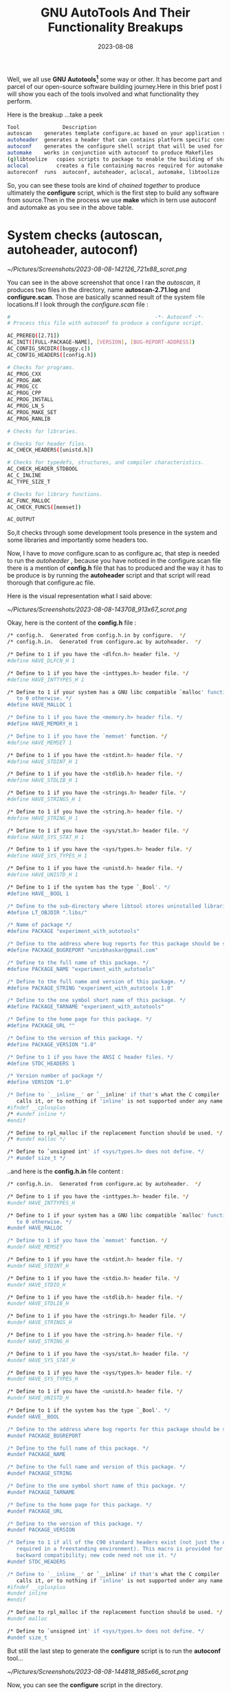 #+BLOG: Unixbhaskar's Blog
#+POSTID: 1500
#+title: GNU AutoTools And Their Functionality Breakups
#+date: 2023-08-08
#+tags: Technical GNU Tools Automation Opensource

Well, we all use *GNU Autotools[fn:1]* some way or other. It has become part and parcel
of our open-source software building journey.Here in this brief post I will show
you each of the tools involved and what functionality they perform.

Here is the breakup ...take a peek

#+BEGIN_SRC bash
Tool	          Description	                                                      Requires	                        Produces
autoscan	generates template configure.ac based on your application source	                            configure.scan
autoheader	generates a header that can contains platform specific constants	                          configure.ac	config.h.in
autoconf	generates the configure shell script that will be used for system profiling	             configure.ac  config.h.in	configure, config.h
automake	works in conjunction with autoconf to produce Makefiles	               autoconf                       Makefile.am  Makefile.in
(g)libtoolize	copies scripts to package to enable the building of shared libraries                                  shared linraries, .so
aclocal	        creates a file containing macros required for automake          configure.ac, Makefile.am	         aclocal.m4
autoreconf	runs  autoconf, autoheader, aclocal, automake, libtoolize         all of the above	                configure
#+END_SRC

So, you can see these tools are kind of /chained together/ to produce ultimately
the *configure* script, which is the first step to build any software from
source.Then in the process we use *make* which in tern use autoconf and automake
as you see in the above table.

* System checks (autoscan, autoheader, autoconf)

[[~/Pictures/Screenshots/2023-08-08-142126_721x88_scrot.png]]

You can see in the above screenshot that once I ran the /autoscan/, it produces
two files in the directory, name *autoscan-2.71.log* and *configure.scan*. Those are
basically scanned result of the system file locations.If I look through the
/configure.scan/ file :

#+BEGIN_SRC bash
#                                               -*- Autoconf -*-
# Process this file with autoconf to produce a configure script.

AC_PREREQ([2.71])
AC_INIT([FULL-PACKAGE-NAME], [VERSION], [BUG-REPORT-ADDRESS])
AC_CONFIG_SRCDIR([buggy.c])
AC_CONFIG_HEADERS([config.h])

# Checks for programs.
AC_PROG_CXX
AC_PROG_AWK
AC_PROG_CC
AC_PROG_CPP
AC_PROG_INSTALL
AC_PROG_LN_S
AC_PROG_MAKE_SET
AC_PROG_RANLIB

# Checks for libraries.

# Checks for header files.
AC_CHECK_HEADERS([unistd.h])

# Checks for typedefs, structures, and compiler characteristics.
AC_CHECK_HEADER_STDBOOL
AC_C_INLINE
AC_TYPE_SIZE_T

# Checks for library functions.
AC_FUNC_MALLOC
AC_CHECK_FUNCS([memset])

AC_OUTPUT

#+END_SRC

So,it checks through some development tools presence in the system and some
libraries and importantly some headers too.

Now, I have to /move/ configure.scan to as configure.ac, that step is needed to
run the /autoheader/ , because you have noticed in the configure.scan file there
is a mention of *config.h* file that has to produced and the way it has to be
produce is by running the *autoheader* script and that script will read thorough
that configure.ac file.

Here is the visual representation what I said above:

[[~/Pictures/Screenshots/2023-08-08-143708_913x67_scrot.png]]

Okay, here is the content of the *config.h* file :

#+BEGIN_SRC bash
/* config.h.  Generated from config.h.in by configure.  */
/* config.h.in.  Generated from configure.ac by autoheader.  */

/* Define to 1 if you have the <dlfcn.h> header file. */
#define HAVE_DLFCN_H 1

/* Define to 1 if you have the <inttypes.h> header file. */
#define HAVE_INTTYPES_H 1

/* Define to 1 if your system has a GNU libc compatible `malloc' function, and
   to 0 otherwise. */
#define HAVE_MALLOC 1

/* Define to 1 if you have the <memory.h> header file. */
#define HAVE_MEMORY_H 1

/* Define to 1 if you have the `memset' function. */
#define HAVE_MEMSET 1

/* Define to 1 if you have the <stdint.h> header file. */
#define HAVE_STDINT_H 1

/* Define to 1 if you have the <stdlib.h> header file. */
#define HAVE_STDLIB_H 1

/* Define to 1 if you have the <strings.h> header file. */
#define HAVE_STRINGS_H 1

/* Define to 1 if you have the <string.h> header file. */
#define HAVE_STRING_H 1

/* Define to 1 if you have the <sys/stat.h> header file. */
#define HAVE_SYS_STAT_H 1

/* Define to 1 if you have the <sys/types.h> header file. */
#define HAVE_SYS_TYPES_H 1

/* Define to 1 if you have the <unistd.h> header file. */
#define HAVE_UNISTD_H 1

/* Define to 1 if the system has the type `_Bool'. */
#define HAVE__BOOL 1

/* Define to the sub-directory where libtool stores uninstalled libraries. */
#define LT_OBJDIR ".libs/"

/* Name of package */
#define PACKAGE "experiment_with_autotools"

/* Define to the address where bug reports for this package should be sent. */
#define PACKAGE_BUGREPORT "unixbhaskar@gmail.com"

/* Define to the full name of this package. */
#define PACKAGE_NAME "experiment_with_autotools"

/* Define to the full name and version of this package. */
#define PACKAGE_STRING "experiment_with_autotools 1.0"

/* Define to the one symbol short name of this package. */
#define PACKAGE_TARNAME "experiment_with_autotools"

/* Define to the home page for this package. */
#define PACKAGE_URL ""

/* Define to the version of this package. */
#define PACKAGE_VERSION "1.0"

/* Define to 1 if you have the ANSI C header files. */
#define STDC_HEADERS 1

/* Version number of package */
#define VERSION "1.0"

/* Define to `__inline__' or `__inline' if that's what the C compiler
   calls it, or to nothing if 'inline' is not supported under any name.  */
#ifndef __cplusplus
/* #undef inline */
#endif

/* Define to rpl_malloc if the replacement function should be used. */
/* #undef malloc */

/* Define to `unsigned int' if <sys/types.h> does not define. */
/* #undef size_t */

#+END_SRC

..and here is the *config.h.in* file content :

#+BEGIN_SRC bash
/* config.h.in.  Generated from configure.ac by autoheader.  */

/* Define to 1 if you have the <inttypes.h> header file. */
#undef HAVE_INTTYPES_H

/* Define to 1 if your system has a GNU libc compatible `malloc' function, and
   to 0 otherwise. */
#undef HAVE_MALLOC

/* Define to 1 if you have the `memset' function. */
#undef HAVE_MEMSET

/* Define to 1 if you have the <stdint.h> header file. */
#undef HAVE_STDINT_H

/* Define to 1 if you have the <stdio.h> header file. */
#undef HAVE_STDIO_H

/* Define to 1 if you have the <stdlib.h> header file. */
#undef HAVE_STDLIB_H

/* Define to 1 if you have the <strings.h> header file. */
#undef HAVE_STRINGS_H

/* Define to 1 if you have the <string.h> header file. */
#undef HAVE_STRING_H

/* Define to 1 if you have the <sys/stat.h> header file. */
#undef HAVE_SYS_STAT_H

/* Define to 1 if you have the <sys/types.h> header file. */
#undef HAVE_SYS_TYPES_H

/* Define to 1 if you have the <unistd.h> header file. */
#undef HAVE_UNISTD_H

/* Define to 1 if the system has the type `_Bool'. */
#undef HAVE__BOOL

/* Define to the address where bug reports for this package should be sent. */
#undef PACKAGE_BUGREPORT

/* Define to the full name of this package. */
#undef PACKAGE_NAME

/* Define to the full name and version of this package. */
#undef PACKAGE_STRING

/* Define to the one symbol short name of this package. */
#undef PACKAGE_TARNAME

/* Define to the home page for this package. */
#undef PACKAGE_URL

/* Define to the version of this package. */
#undef PACKAGE_VERSION

/* Define to 1 if all of the C90 standard headers exist (not just the ones
   required in a freestanding environment). This macro is provided for
   backward compatibility; new code need not use it. */
#undef STDC_HEADERS

/* Define to `__inline__' or `__inline' if that's what the C compiler
   calls it, or to nothing if 'inline' is not supported under any name.  */
#ifndef __cplusplus
#undef inline
#endif

/* Define to rpl_malloc if the replacement function should be used. */
#undef malloc

/* Define to `unsigned int' if <sys/types.h> does not define. */
#undef size_t

#+END_SRC

But still the last step to generate the *configure* script is to run the *autoconf*
tool...

[[~/Pictures/Screenshots/2023-08-08-144818_985x66_scrot.png]]

Now, you can see the *configure* script in the directory.

* Automake

It needs a file in the project directory, which is named as *Makefile.am* and the content
of it :

#+BEGIN_SRC bash
AUTOMAKE_OPTIONS = foreign
#SUBDIRS = src

lib_LTLIBRARIES = libbinfmt_elf_fdpic.la

CFLAGS = -Wall -O2
LD_FLAGS = -all-static
ACLOCAL_AMFLAGS = -I m4
libdir= ${abs_top_builddir}/lib
binfmt_elf_fdpic_la_SOURCES = binfmt_elf_fdpic.c
binfmt_elf_fdpic_la_LDFLAGS = -module -avoid-version -shared
#+END_SRC

Alright, we have defined our Makefile as per the project requirement. we have
defined out library name with an extension *.la* and that*--all-static* forces it
to build statically linked library.

* Libtoolize

This is to run to gather all the libraries to build the shared libraries.

[[~/Pictures/Screenshots/2023-08-08-153501_544x156_scrot.png]]

so, the output suggest to add some stuff in the /configure.ac/ file and rerun it
for the betterment.

So, I added *LT_INIT* and *AC_CONFIG_MACRO_DIRS([m4])* these two variable in the
/configure.ac/ file and rerun the *libtoolize* and it now ready to run the next
script.

* Aclocal

It created file containing macros required for automake to use.

#+BEGIN_SRC bash
tp_x250_15:42:19_Tue Aug 08: :~/testing_gnu_autotools>aclocal
#+END_SRC

So,now have to run the *automake*

* Automake

Final straw...

[[~/Pictures/Screenshots/2023-08-08-160554_553x46_scrot.png]]

...and the final state of the project directory looks like this :

[[~/Pictures/Screenshots/2023-08-08-160726_986x44_scrot.png]]


Now, you can safely run the standard commands for installing software:

#+BEGIN_SRC bash
tp_x250_16:12:19_Tue Aug 08: :~/testing_gnu_autotools>./configure
....
....
....
tp_x250_16:13:25_Tue Aug 08: :~/testing_gnu_autotools>make
.....
.....
.....

tp_x250_16:14:37_Tue Aug 08: :~/testing_gnu_autotools>make install
.....
.....
.....
#+END_SRC

* Footnotes

[fn:1] [[https://www.gnu.org/software/automake/manual/html_node/Autotools-Introduction.html][GNU Autotools]]

# /home/bhaskar/Pictures/Screenshots/2023-08-08-142126_721x88_scrot.png http://unixbhaskar.files.wordpress.com/2023/08/2023-08-08-142126_721x88_scrot.png
# /home/bhaskar/Pictures/Screenshots/2023-08-08-143708_913x67_scrot.png http://unixbhaskar.files.wordpress.com/2023/08/2023-08-08-143708_913x67_scrot.png
# /home/bhaskar/Pictures/Screenshots/2023-08-08-144818_985x66_scrot.png http://unixbhaskar.files.wordpress.com/2023/08/2023-08-08-144818_985x66_scrot.png
# /home/bhaskar/Pictures/Screenshots/2023-08-08-153501_544x156_scrot.png http://unixbhaskar.files.wordpress.com/2023/08/2023-08-08-153501_544x156_scrot.png
# /home/bhaskar/Pictures/Screenshots/2023-08-08-160554_553x46_scrot.png http://unixbhaskar.files.wordpress.com/2023/08/2023-08-08-160554_553x46_scrot.png
# /home/bhaskar/Pictures/Screenshots/2023-08-08-160726_986x44_scrot.png http://unixbhaskar.files.wordpress.com/2023/08/2023-08-08-160726_986x44_scrot.png
